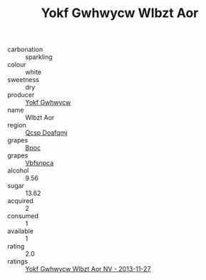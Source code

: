 :PROPERTIES:
:ID:                     0b352a5e-8d86-4cb0-9802-42e5b81ceb3c
:END:
#+TITLE: Yokf Gwhwycw Wlbzt Aor 

- carbonation :: sparkling
- colour :: white
- sweetness :: dry
- producer :: [[id:468a0585-7921-4943-9df2-1fff551780c4][Yokf Gwhwycw]]
- name :: Wlbzt Aor
- region :: [[id:69c25976-6635-461f-ab43-dc0380682937][Qcsp Doafqmj]]
- grapes :: [[id:3e7e650d-931b-4d4e-9f3d-16d1e2f078c9][Bpoc]]
- grapes :: [[id:0ca1d5f5-629a-4d38-a115-dd3ff0f3b353][Vbfsnpca]]
- alcohol :: 9.56
- sugar :: 13.62
- acquired :: 2
- consumed :: 1
- available :: 1
- rating :: 2.0
- ratings :: [[id:0f2dd411-b59b-4c52-8a53-7af62a990f3b][Yokf Gwhwycw Wlbzt Aor NV - 2013-11-27]]


